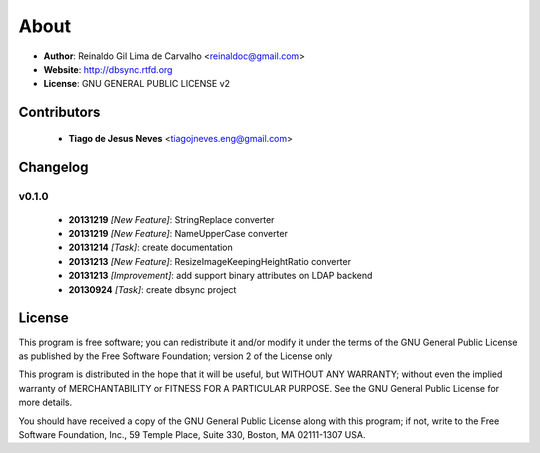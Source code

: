 
*****
About
*****

* **Author**: Reinaldo Gil Lima de Carvalho <reinaldoc@gmail.com>
* **Website**: http://dbsync.rtfd.org
* **License**: GNU GENERAL PUBLIC LICENSE v2

Contributors
============

    * **Tiago de Jesus Neves** <tiagojneves.eng@gmail.com>

Changelog
=========


v0.1.0
^^^^^^

    * **20131219** *[New Feature]*: StringReplace converter
    * **20131219** *[New Feature]*: NameUpperCase converter
    * **20131214** *[Task]*: create documentation
    * **20131213** *[New Feature]*: ResizeImageKeepingHeightRatio converter
    * **20131213** *[Improvement]*: add support binary attributes on LDAP backend
    * **20130924** *[Task]*: create dbsync project

License
=======

This program is free software; you can redistribute it and/or modify
it under the terms of the GNU General Public License as published by
the Free Software Foundation; version 2 of the License only

This program is distributed in the hope that it will be useful,
but WITHOUT ANY WARRANTY; without even the implied warranty of
MERCHANTABILITY or FITNESS FOR A PARTICULAR PURPOSE.  See the
GNU General Public License for more details.

You should have received a copy of the GNU General Public License
along with this program; if not, write to the Free Software
Foundation, Inc., 59 Temple Place, Suite 330, Boston, MA  02111-1307  USA.
